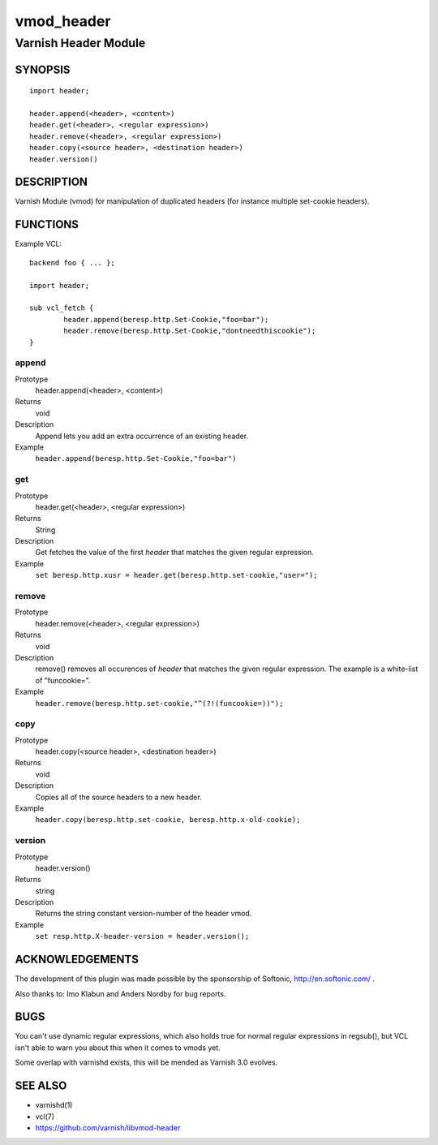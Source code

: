 ===========
vmod_header
===========

---------------------
Varnish Header Module
---------------------

SYNOPSIS
========

::

        import header;

        header.append(<header>, <content>)
        header.get(<header>, <regular expression>)
        header.remove(<header>, <regular expression>)
        header.copy(<source header>, <destination header>)
        header.version()

DESCRIPTION
===========

Varnish Module (vmod) for manipulation of duplicated headers (for instance
multiple set-cookie headers).

FUNCTIONS
=========

Example VCL::

	backend foo { ... };

	import header;

	sub vcl_fetch {
		header.append(beresp.http.Set-Cookie,"foo=bar");
                header.remove(beresp.http.Set-Cookie,"dontneedthiscookie");
	}


append
------

Prototype
        header.append(<header>, <content>)
Returns
        void
Description
        Append lets you add an extra occurrence of an existing header.
Example
        ``header.append(beresp.http.Set-Cookie,"foo=bar")``

get
---

Prototype
        header.get(<header>, <regular expression>)
Returns
        String
Description
        Get fetches the value of the first `header` that matches the given
        regular expression.
Example
        ``set beresp.http.xusr = header.get(beresp.http.set-cookie,"user=");``

remove
------

Prototype
        header.remove(<header>, <regular expression>)
Returns
        void
Description
        remove() removes all occurences of `header` that matches the given
        regular expression. The example is a white-list of "funcookie=".
Example
        ``header.remove(beresp.http.set-cookie,"^(?!(funcookie=))");``

copy
----

Prototype
        header.copy(<source header>, <destination header>)
Returns
        void
Description
        Copies all of the source headers to a new header.
Example
        ``header.copy(beresp.http.set-cookie, beresp.http.x-old-cookie);``

version
-------

Prototype
        header.version()
Returns
        string
Description
        Returns the string constant version-number of the header vmod.
Example
        ``set resp.http.X-header-version = header.version();``



ACKNOWLEDGEMENTS
================

The development of this plugin was made possible by the sponsorship of
Softonic, http://en.softonic.com/ .

Also thanks to: Imo Klabun and Anders Nordby for bug reports.

BUGS
====

You can't use dynamic regular expressions, which also holds true for normal
regular expressions in regsub(), but VCL isn't able to warn you about this
when it comes to vmods yet.

Some overlap with varnishd exists, this will be mended as Varnish 3.0
evolves.

SEE ALSO
========

* varnishd(1)
* vcl(7)
* https://github.com/varnish/libvmod-header
